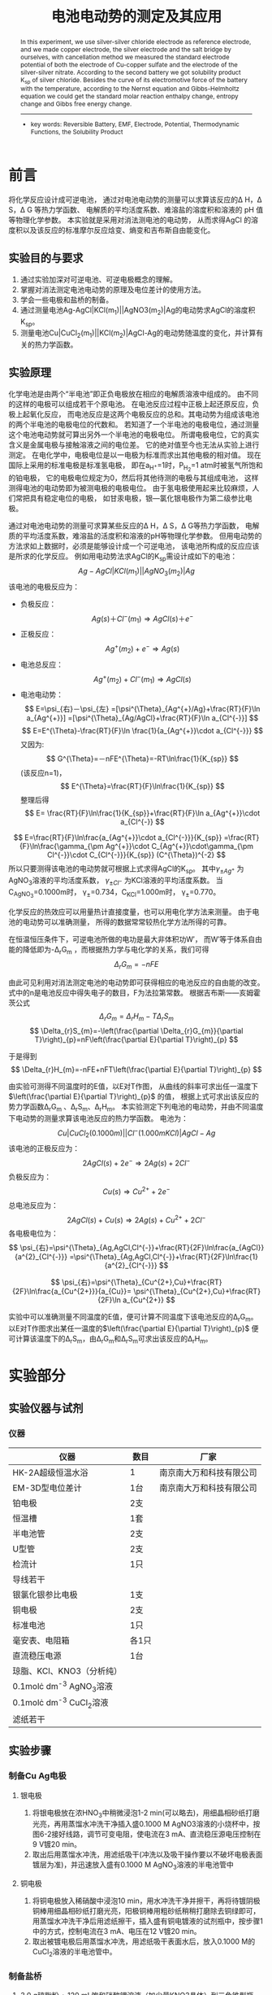 #+AUTHOR: 曹嘉祺 PB18030874 化学与材料科学学院 有机化学系
#+TITLE: 电池电动势的测定及其应用
#+SUBTITLE: 
#+email: mkq@mail.ustc.edu.cn
#+begin_abstract
本实验以银-氯化银电极为参比电极，自制铜电极、银电极和盐桥，运用对消法测量了铜-硫酸铜电极的标准电极电势，以及银-硝酸银电极的标准电极电势。根据第二个电池反应计算得到了氯化银的溶度积 K_{sp}，由其电池的电动势随温度变化曲线，根据 Nernst 方程和 Gibbs-Helmholtz 方程计算得到该反应的标准摩尔反应焓变、熵变和吉布斯自由能变化。


-----
- 关键词:可逆电池\quad  电动势\quad  电极电势\quad  热力学函数\quad   溶度积
#+end_abstract
#+begin_abstract
 In  this  experiment,  we  use  silver-silver  chloride  electrode  as  reference electrode, and  we  made  copper  electrode,  the  silver  electrode  and  the  salt  bridge  by ourselves,  with  cancellation  method  we  measured  the  standard  electrode  potential  of both the electrode of Cu-copper sulfate and the electrode of the silver-silver nitrate. According  to  the  second  battery  we  got  solubility  product  K_{sp}  of  silver  chloride. Besides  the  curve  of  its  electromotive  force  of  the  battery  with  the  temperature, according  to  the  Nernst  equation  and  Gibbs-Helmholtz  equation  we  could  get  the standard  molar  reaction  enthalpy  change,  entropy  change  and  Gibbs  free  energy change.

-----

- key words: Reversible Battery, EMF, Electrode, Potential, Thermodynamic Functions, the Solubility Product


#+end_abstract

#+startup: overview
#+latex_class: report
#+options: author:nil  email:nil 
#+latex_header: \author{曹嘉祺 PB18030874 化学与材料科学学院 有机化学系 \thanks{中国 安徽合肥 中国科学技术大学 Email: \href{mailto:mkq@mail.ustc.edu.cn}{mkq@mail.ustc.edu.cn}}}
#+LATEX_COMPILER: xelatex
#+LATEX_HEADER: \usepackage[scheme=plain]{ctex}
#+LATEX_HEADER: \usepackage{fontspec}
#+LATEX_HEADER: \usepackage[section]{placeins}
#+LATEX_HEADER: \setmainfont{更纱黑体 UI SC}
#+latex_header: \hypersetup{colorlinks=true,linkcolor=blue}
#+LATEX_HEADER: \usepackage{longtable}
#+LATEX_HEADER: \usepackage{amsmath,amsthm,amsfonts,amssymb,bm}
#+LATEX_HEADER: \usepackage{newtxtext,newtxmath}
# #+LATEX_HEADER: \usepackage{mathptmx}
# #+LATEX_HEADER: \usepackage{charter}
# #+LATEX_HEADER: \usepackage{fourier}
* 前言

将化学反应设计成可逆电池，
通过对电池电动势的测量可以求算该反应的\Delta H，\Delta S，\Delta G 等热力学函数、
电解质的平均活度系数、难溶盐的溶度积和溶液的 pH 值等物理化学参数。
本实验就是采用对消法测电池的电动势，
从而求得AgCl 的溶度积以及该反应的标准摩尔反应焓变、熵变和吉布斯自由能变化。
** 实验目的与要求
   1. 通过实验加深对可逆电池、可逆电极概念的理解。
   2. 掌握对消法测定电池电动势的原理及电位差计的使用方法。
   3. 学会一些电极和盐桥的制备。
   4. 通过测量电池Ag-AgCl|KCl(m_{1})||AgNO3(m_{2})|Ag的电动势求AgCl的溶度积K_{sp}。
   5. 测量电池Cu|CuCl_{2}(m_{1})||KCl(m_{2})|AgCl-Ag的电动势随温度的变化，并计算有关的热力学函数。
** 实验原理
   化学电池是由两个“半电池”即正负电极放在相应的电解质溶液中组成的。
   由不同的这样的电极可以组成若干个原电池。
   在电池反应过程中正极上起还原反应，负极上起氧化反应，
   而电池反应是这两个电极反应的总和。其电动势为组成该电池的两个半电池的电极电位的代数和。
   若知道了一个半电池的电极电位，通过测量这个电池电动势就可算出另外一个半电池的电极电位。
   所谓电极电位，它的真实含义是金属电极与接触溶液之间的电位差。
   它的绝对值至今也无法从实验上进行测定。
   在电化学中，电极电位是以一电极为标准而求出其他电极的相对值。
   现在国际上采用的标准电极是标准氢电极，
   即在a_{H^{+}}=1时，P_{H_{2}}=1 atm时被氢气所饱和的铂电极，
   它的电极电位规定为0，然后将其他待测的电极与其组成电池，
   这样测得电池的电动势即为被测电极的电极电位。
   由于氢电极使用起来比较麻烦，人们常把具有稳定电位的电极，
   如甘汞电极，银—氯化银电极作为第二级参比电极。

   通过对电池电动势的测量可求算某些反应的\Delta H，\Delta S，\Delta G等热力学函数，
   电解质的平均活度系数，难溶盐的活度积和溶液的pH等物理化学参数。
   但用电动势的方法求如上数据时，必须是能够设计成一个可逆电池，
   该电池所构成的反应应该是所求的化学反应。
   例如用电动势法求AgCl的K_{sp}需设计成如下的电池：
   \[
   Ag-AgCl|KCl(m_{1})||AgNO_{3}(m_{2})|Ag
   \]
   该电池的电极反应为：
   - 负极反应：
     \[
     Ag(s)＋Cl^{-}(m_{1})\Longrightarrow AgCl(s)＋e^{-}
     \]
   - 正极反应：
     \[
     Ag^{+}(m_{2})+e^{-}\Longrightarrow Ag(s)
     \]
   - 电池总反应：
     \[
     Ag^{+}(m_{2})+Cl^{-}(m_{1})\Longrightarrow AgCl(s)
     \]
   - 电池电动势：
     \[
     E=\psi_{右}－\psi_{左}
     =[\psi^{\Theta}_{Ag^{+}/Ag}+\frac{RT}{F}\ln a_{Ag^{+}}]
     =[\psi^{\Theta}_{Ag/AgCl}+\frac{RT}{F}\ln a_{Cl^{-}}]
     \]
     \[
     E=E^{\Theta}-\frac{RT}{F}\ln \frac{1}{a_{Ag^{+}}\cdot a_{Cl^{-}}}
     \]
     又因为:
     \[
     G^{\Theta}=－nFE^{\Theta}=-RT\ln\frac{1}{K_{sp}}
     \]
     (该反应n=1)，
     \[
     E^{\Theta}=\frac{RT}{F}\ln\frac{1}{K_{sp}}
     \]
     整理后得
     \[
     E=
     \frac{RT}{F}\ln\frac{1}{K_{sp}}+\frac{RT}{F}\ln a_{Ag^{+}}\cdot a_{Cl^{-}}
     \]
   \[
   E=\frac{RT}{F}\ln\frac{a_{Ag^{+}}\cdot a_{Cl^{-}}}{K_{sp}}
   =\frac{RT}{F}\ln\frac{\gamma_{\pm Ag^{+}}\cdot C_{Ag^{+}}\cdot\gamma_{\pm Cl^{-}}\cdot C_{Cl^{-}}}{K_{sp}} (C^{\Theta})^{-2}
   \]
   所以只要测得该电池的电动势就可根据上式求得AgCl的K_{sp}。
   其中$\gamma_{\pm Ag^{+}}$ 为AgNO_{3}溶液的平均活度系数，
   $\gamma_{\pm Cl^{-}}$ 为KCl溶液的平均活度系数。
   当C_{AgNO_{3}}=0.1000m时，
   \gamma_{\pm}=0.734，C_{KCl}=1.000m时，
   \gamma_{\pm}=0.770。

   化学反应的热效应可以用量热计直接度量，也可以用电化学方法来测量。
   由于电池的电动势可以准确测量，
   所得的数据常常较热化学方法所得的可靠。

   在恒温恒压条件下，可逆电池所做的电功是最大非体积功W′，
   而W′等于体系自由能的降低即为-\Delta_{r}G_{m}
   ，而根据热力学与电化学的关系，我们可得
   \[
   \Delta_{r}G_{m} =-nFE
   \]

   由此可见利用对消法测定电池的电动势即可获得相应的电池反应的自由能的改变。
   式中的n是电池反应中得失电子的数目，F为法拉第常数。
   根据吉布斯——亥姆霍茨公式
   \[
   \Delta_{r}G_{m}=\Delta_{r}H_{m}-T\Delta_{r}S_{m}
   \]
   \[
   \Delta_{r}S_{m}=-\left(\frac{\partial \Delta_{r}G_{m}}{\partial T}\right)_{p}=nF\left(\frac{\partial E}{\partial T}\right)_{p}
   \]
   
   于是得到
   \[
   \Delta_{r}H_{m}=-nFE+nFT\left(\frac{\partial E}{\partial T}\right)_{p}
   \]
   
   由实验可测得不同温度时的E值，以E对T作图，
   从曲线的斜率可求出任一温度下$\left(\frac{\partial E}{\partial T}\right)_{p}$ 的值，
   根据上式可求出该反应的势力学函数\Delta_{r}G_{m} 、\Delta_{r}S_{m}、\Delta_{r}H_{m}。
   本实验测定下列电池的电动势，并由不同温度下电动势的测量求算该电池反应的热力学函数。
   电池为：
   \[
   Cu|CuCl_{2}(0.1000m)||Cl^{-}(1.000mKCl)|AgCl-Ag
   \]
   该电池的正极反应为：
   \[
   2AgCl(s)+2e^{-}\Longrightarrow 2Ag(s)+2Cl^{-}
   \]
   负极反应为：
   \[
   Cu(s)\Longrightarrow Cu^{2+}+2e^{-}
   \]
   总电池反应为：
   \[
   2AgCl(s)+Cu(s)\Longrightarrow 2Ag(s)+Cu^{2+}+2Cl^{-}
   \]
   各电极电位为：
   \[
   \psi_{右}=\psi^{\Theta}_{Ag,AgCl,Cl^{-}}+\frac{RT}{2F}\ln\frac{a_{AgCl}}{a^{2}_{Cl^{-}}}
   =\psi^{\Theta}_{Ag,AgCl,Cl^{-}}+\frac{RT}{2F}\ln\frac{1}{a^{2}_{Cl^{-}}}
   \]
   
   \[
   \psi_{右}=\psi^{\Theta}_{Cu^{2+},Cu}+\frac{RT}{2F}\ln\frac{a_{Cu^{2+}}}{a_{Cu}}=
   \psi^{\Theta}_{Cu^{2+},Cu}+\frac{RT}{2F}\ln a_{Cu^{2+}}
   \]

   实验中可以准确测量不同温度的E值，便可计算不同温度下该电池反应的\Delta_{r}G_{m}。
   以E对T作图求出某任一温度的$\left(\frac{\partial E}{\partial T}\right)_{p}$ 便可计算该温度下的\Delta_{r}S_{m}，由\Delta_{r}G_{m}和\Delta_{r}S_{m}可求出该反应的\Delta_{r}H_{m}。

* 实验部分
** 实验仪器与试剂
*** 仪器
| 仪器                             | 数目  | 厂家                     |
|----------------------------------+-------+--------------------------|
| HK-2A超级恒温水浴                | 1     | 南京南大万和科技有限公司 |
| EM-3D型电位差计                  | 1台   | 南京南大万和科技有限公司 |
| 铂电极                           | 2支   |                          |
| 恒温槽                           | 1套   |                          |
| 半电池管                         | 2支   |                          |
| U型管                            | 2支   |                          |
| 检流计                           | 1只   |                          |
| 导线若干                         |       |                          |
| 银氯化银参比电极                 | 1支   |                          |
| 铜电极                           | 2支   |                          |
| 标准电池                         | 1只   |                          |
| 毫安表、电阻箱                   | 各1只 |                          |
| 直流稳压电源                     | 1台   |                          |
| 琼脂、KCl、KNO3（分析纯）        |       |                          |
| 0.1mol\cdot dm^{-3} AgNO_{3}溶液 |       |                          |
| 0.1mol\cdot dm^{-3} CuCl_{2}溶液 |       |                          |
| 滤纸若干                         |       |                          |





** 实验步骤
*** 制备Cu Ag电极
**** 银电极
     1) 将银电极放在浓HNO_{3}中稍微浸泡1-2 min(可以略去)，用细晶相砂纸打磨光亮，再用蒸馏水冲洗干净插入盛0.1000 M AgNO3溶液的小烧杯中，按图6-2接好线路，调节可变电阻，使电流在3 mA、直流稳压源电压控制在9 V镀20 min。
     2) 取出后用蒸馏水冲洗，用滤纸吸干(冲洗以及吸干操作要以不破坏电极表面镀层为准)，并迅速放入盛有0.1000 M AgNO_{3}溶液的半电池管中

**** 铜电极
     1) 将铜电极放入稀硝酸中浸泡10 min，用水冲洗干净并擦干，再将待镀阴极铜棒用细晶相砂纸打磨光亮，阳极铜棒用粗砂纸稍稍打磨除去铜绿即可，用蒸馏水冲洗干净后用滤纸擦干，插入盛有铜电镀液的试剂瓶中，按步骤1中的方式，控制电流在3 mA、电压在12 V镀20 min。
     2) 取出被镀电极后用蒸馏水冲洗，用滤纸吸干表面水后，放入0.1000 M的CuCl_{2}溶液的半电池管中。

*** 制备盐桥
    1. 3.0 g琼脂粉 + 120 mL饱和硝酸钾溶液（加少量KNO3晶体）到三角锥型瓶，水浴加热（防糊），搅拌使琼脂粉溶解
    2. U型玻璃管预热（防止热琼脂-KNO3饱和溶液冷凝造成气泡断路）
    3. 用滴管吸取热琼脂-KNO3饱和溶液缓慢加入到热U型玻璃管中直至完全充满，不能有气泡，放置自然冷却
    4. 冷却后，再滴上一滴热溶液，使管口呈凸面，防止盐桥使用时在管口产生气泡
*** 电池电动势的测量
    1) 组装电池：将半电池管用蒸馏水洗净并用半电池液润洗3次，置于恒温槽中水浴，将上述制备的银电极与铜电极以及Ag/AgCl参比电极分别放入对应的半电池液中。将自制的KNO3盐桥插在待测定的两半电池管的小口上。
    2) 校准电位差计：用EM-3D型电位差计测量电池的电动势，该仪器最大测量范围为1.91110 V。
       1. 自身零点校正：模式拨至“外标”挡，调零电压，表笔短接，调零电流，
       2. 标准电池校正：红黑表笔分别与标准电池的正负极相接，调节电压旋钮与给出的标准电池的电动势值相同，调零电流 
       3. 测量：模式拨至“测量”挡，调节电压旋钮，使检流计指示为0，此时的读数就是所测电池的电动势。
    3) 测量待测电池电动势：将上述制备的银电极与制备好的铜电极组成电池，其置于恒温槽中，将KNO_{3}盐桥横插在两半电池管的小口上，将恒温槽置于30^{o}C，恒温10-15min后测量电池的电动势。
    4) 测量待测E-T关系：将上述制备的银电极与实验室提供的参比电极Ag-AgCl组成电池，将自制的KNO_{3}盐桥横插在两半电池管的小口上，分别在30^{o}C、35^{o}C、40^{o}C、45^{o}C稳定温度（恒温5min）下测量该电池的电动势。
** 实验数据及数据处理(见附件)
** 结果分析与讨论
*** 实验结果
**** 铜银电极的电极电势
     实验测得的电动势为0.4425V, 根据计算得到的标准值为0.4443V,相对误差为
     \[
     \eta \%= \frac{0.4443-0.4425}{0.4443}\times 100 \%= 0.4\%
     \]
**** 氯化银电池的热力学函数计算
     根据测量得到的电动势对温度作图如下
     [[../data/E-T.png]]
     拟合结果为:
     \[
     E=-0.0008690\times T+0.6977
     \]
     根据斜率得
     \[
     \left(\frac{\partial E}{\partial T}\right)_{p}=-0.0008690
     \]
     由此计算出本反应的热力学函数
     \[
     \Delta_{r}S_{m}=nF\left(\frac{\partial E}{\partial T}\right)_{p}=96485\times (-0.0008690)= -83.85J\cdot K^{-1}\cdot mol^{-1}
     \]
     \[
     \Delta_{r}G_{m}=-nFE=-96485\times 0.43426 =-41.90kJ\cdot mol^{-1}
     \]
     \[
     \Delta_{r}H_{m}=-nFE+nFT\left(\frac{\partial E}{\partial T}\right)_{p}=-67.32kJ\cdot mol^{-1}
     \]
     根据文献中查到的303.15K下的标准Ksp计算出以上函数的标准值
     查文献得303.15K下有:
     \[
     K_{sp}=3.89\times 10^{-10}
     \]
     所以:
     \[
     \Delta_{r}G_{m}(303.15K)=-RT\ln (K_{sp})^{-1}=-54.61kJ\cdot mol^{-1}
     \]
     考虑到熵变随温度的变化在5^{o}C的范围内很小可以忽略,查文献得
     \[
     \Delta_{r}S_{m}(298.15K)=-32.98J\cdot K^{-1} \cdot mol^{-1}
     \]
     所以可以近似地套用
     \[
     \Delta_{r}S_{m}(303.15K)=-32.98J\cdot K^{-1} \cdot mol^{-1}
     \]
     所以
     \[
     \Delta_{r}H_{m}(303.15K)=\Delta_{r}G_{m}+T\Delta_{r}S_{m}=-64.61kJ\cdot mol^{-1}
     \]
     误差如下:
     | 热力学数据      | 测量值 | 理论值 |    误差(%) |
     |-----------------+--------+--------+------------|
     | \Delta_{r}G_{m} | -41.90 | -54.61 |  23.274126 |
     | \Delta_{r}H_{m} | -67.32 | -64.61 | -4.1943972 |
     | \Delta_{r}S_{m} | -83.85 | -32.98 | -154.24500 |
**** 计算氯化银303.15K下的K_{sp}
     \[
     K_{sp}=3.36\times 10^{-10}
     \]
     查阅文献得303.15K下理论值为
     \[
     K_{sp}=3.89\times 10^{-10}
     \]
     误差为:
     \[
     \eta\% = \frac{3.89\times 10^{-10}-3.36\times 10^{-10}}{3.89\times 10^{-10}}\times 100\%= 15.8\%
     \]

*** 实验讨论     
     1. 本实验通过设计电池,可以通过测量的较容易得到的电池电动势来计算较难求得的热力学参数,这个转化大大简化了实验,也提高了准确度,是一种较好的物理化学实验方法。
     2. 通过描绘电动势与温度的关系图,我们可以求出曲线的斜率;知道曲线斜率后,我们就可以根据计算公式得到几种热力学函数的值。这为计算反应的热力学函数提供了一种方法。
     3. 我们发现随着温度的升高,溶度积常数也不断增大。这是由于对于大多数物质,随着温度升高,溶解度也增大。对于难溶物质而言,这种影响有时非常明显,甚至会是溶度积常数改变几个数量级。
     4. 本实验中制作盐桥非常麻烦,非常好地锻炼了我们的实验技能
     5. 误差分析:
	1) 电位差计的读数不稳定。操作时间应尽可能的快,而且应该尽快读数,否则电极通电时间过长,电极会发生极化,给实验带来较大的误差。而实际上总是需要较长的时间才能调节仪器的到平衡,即使是同一个电动势值,在很短的时间内测得的数据都波动较大,所以这是实验的误差的来源之一。
        2) 电极的电镀效果较重要。一般来说,电极表面的表面构造直接影响着电极电势的大小,所以,为了得到精确的电动势值,要保证电极特别干净,新镀上去的金属基本覆盖电极棒(即要电镀足够的时间)。
        3) 本实验方法使所得数据不可能有很高的精确度,因为实验过程中取点太少,结果精确度明显不够。这也导致本次实验中直线的斜率误差很大, 直接影响了熵变的计算
        4) 恒温槽温度不够稳定带来的电势随温度变化的误差。
        5) 原数据点用直线拟合带来的误差。
        6) AgCl 的 Ksp 的误差较大,是由于 Ksp 的值很小,而电池电动势 E 和 Ksp 是指数关系,E 测量结果对其影响很大。
	7) 本实验的溶液都是实验前配制好的,其浓度可能在多次试验后由于各种原因而发生改变,并不是原来的浓度,而我们在计算时仍旧是按照最初配制的浓度,这必然会带来误差
	8) 尽管我们采用了对消法测量电动势,但回路中仍存在微小的电流,这微小的电流也会产生的极化作用会破坏电池的可逆性,使电动势偏离可逆值
	9) 相比于 \Delta_{r}S_{m} 、\Delta_{r}G_{m} , \Delta_{r}H_{m} 误差要小很多,这主要是由于\Delta_{r} S_{m} 值本身较小,加之实验中其它的影响因素较大,这最终导致其测量误差很大。
	   






* 参考文献
1) 崔献英,柯燕雄,单绍纯.物理化学实验[M].合肥:中国科学技术大学出版社,2000.4
2) 傅献彩,沈文霞,姚天扬.物理化学.第四版.北京：高等教育出版社，1990.10
3) Jimmy Xu.溶度积表[EB/OL].https://zh.wikipedia.org/wiki/%E6%BA%B6%E5%BA%A6%E7%A7%AF%E8%A1%A8,2018-03-24.

* 附录: 数据处理过程
** 原始数据
*** Cu|CuCl_{2}||AgNO_{3}(0.1m)|Ag 电动势
    
    |    序号 | 电动势(mV) |
    |---------+------------|
    |       1 |    441.194 |
    |       2 |    442.834 |
    |       3 |    443.461 |
    |---------+------------|
    | average |   442.4963 |
*** Ag-AgCl|KCl(1.0000mol\cdot kg^{-1})||AgNO_{3}(0.1000mol\cdot kg^{-1})|Ag

    | 温度(^{o}C) | 温度(K) | 电动势1(mV) | 电动势2(mV) | 电动势3(mV) | 电动势平均(mV) |
    |-------------+---------+-------------+-------------+-------------+----------------|
    |       30.00 |  303.15 |     434.847 |     434.585 |     434.465 |       434.6323 |
    |       35.00 |  308.15 |     429.467 |     429.365 |     429.533 |       429.4550 |
    |       40.00 |  313.15 |     425.207 |     425.226 |     425.225 |       425.2193 |
    |       45.00 |  318.15 |     421.608 |     421.559 |     421.514 |       421.5603 |

** 数据处理
*** Cu|CuCl_{2}||AgNO_{3}(0.1m)|Ag 电动势
因为:
\[
C_{AgNO_{3}}=0.1000mol\cdot dm^{3}时, \gamma_{Ag^{+}}=0.734
\]
\[
C_{CuCl_{2}}0.1000mol\cdot dm^{3}时, \gamma_{Cu^{2+}}=0.150
\]
可得
\[
\psi^{\Theta}_{Ag^{+}/Ag}(298.15K)-\psi^{\Theta}_{Cu^{2+}/Cu}(298.15K)=0.4577V
\]
所以
\[
E(303.15K)=E^{\Theta}-\frac{RT}{2F}\ln\frac{a_{Cu^{2+}}}{(a_{Ag^{+}})^2}=0.4443V
\]
相对误差为
\[
\eta \%= \frac{0.4443-0.4425}{0.4443}\times 100 \%= 0.4\%
\]
*** Ag-AgCl|KCl(1.0000mol\cdot kg^{-1})||AgNO_{3}(0.1000mol\cdot kg^{-1})|Ag热力学函数计算
    
    | 温度(K) | 电动势平均(mV) |
    |---------+----------------|
    |  303.15 |       434.6323 |
    |  308.15 |       429.4550 |
    |  313.15 |       425.2193 |
    |  318.15 |       421.5603 |
对上表作图得
[[../data/E-T.png]]
拟合结果如下
#+begin_src
After 8 iterations the fit converged.
final sum of squares of residuals : 5.82966e-07
rel. change during last iteration : -2.04324e-13

degrees of freedom    (FIT_NDF)                        : 2
rms of residuals      (FIT_STDFIT) = sqrt(WSSR/ndf)    : 0.000539892
variance of residuals (reduced chisquare) = WSSR/ndf   : 2.91483e-07

Final set of parameters            Asymptotic Standard Error
=======================            ==========================
k               = -0.000869034     +/- 4.829e-05    (5.557%)
b               = 0.697682         +/- 0.015        (2.15%)

correlation matrix of the fit parameters:
#                k      b      
k               1.000 
b              -1.000  1.000 

#+end_src
\[
E=-0.0008690\times T+0.6977
\]
\[
\left(\frac{\partial E}{\partial T}\right)_{p}=-0.0008690
\]
当T=303.15K时, E=0.43426V,
对于电池反应
\[
Ag^{+}(m_{2})+Cl^{-}(m_{1})\Longrightarrow AgCl(s)
\]
\[
\Delta_{r}S_{m}=nF\left(\frac{\partial E}{\partial T}\right)_{p}=96485\times (-0.0008690)= -83.85J\cdot K^{-1}\cdot mol^{-1}
\]
\[
\Delta_{r}G_{m}=-nFE=-96485\times 0.43426 =-41.90kJ\cdot mol^{-1}
\]
\[
\Delta_{r}H_{m}=-nFE+nFT\left(\frac{\partial E}{\partial T}\right)_{p}=-67.32kJ\cdot mol^{-1}
\]
查文献得303.15K下有:
\[
K_{sp}=3.89\times 10^{-10}
\]
所以:
\[
\Delta_{r}G_{m}(303.15K)=-RT\ln (K_{sp})^{-1}=-54.61kJ\cdot mol^{-1}
\]
考虑到熵变随温度的变化在5^{o}C的范围内很小可以忽略,查文献得
\[
\Delta_{r}S_{m}(298.15K)=-32.98J\cdot K^{-1} \cdot mol^{-1}
\]
所以可以近似地套用
\[
\Delta_{r}S_{m}(303.15K)=-32.98J\cdot K^{-1} \cdot mol^{-1}
\]
所以
\[
\Delta_{r}H_{m}(303.15K)=\Delta_{r}G_{m}+T\Delta_{r}S_{m}=-64.61kJ\cdot mol^{-1}
\]
| 热力学数据      | 测量值 | 理论值 |    误差(%) |
|-----------------+--------+--------+------------|
| \Delta_{r}G_{m} | -41.90 | -54.61 |  23.274126 |
| \Delta_{r}S_{m} | -83.85 | -32.98 | -154.24500 |
| \Delta_{r}H_{m} | -67.32 | -64.61 | -4.1943972 |
#+TBLFM: $4=(($3-$2)/$3)*100
*** 氯化银K_{sp}计算
    30^{o}C时,有
    \[
    E=\frac{RT}{F}\ln\frac{a_{Ag^{+}}
    \cdot a_{Cl^{-}}}{K_{sp}}
    =\frac{RT}{F}\ln\frac{\gamma_{\pm Ag^{+}}
    \cdot
    C_{Ag^{+}}\cdot\gamma_{\pm Cl^{-}}\cdot C_{Cl^{-}}}{K_{sp}} (C^{\Theta})^{-2}
    \]
    当C_{AgNO_{3}}=0.1000M时，
    \gamma_{\pm}=0.734，
    C_{KCl}=1.000M时，
    \gamma_{\pm}=0.770,
    
    ,所以有
    \[
    E=\frac{RT}{F}\ln\frac{0.734
    \cdot
    0.1000
    \cdot
    0.770
    \cdot
    0.1000
    }{K_{sp}} (C^{\Theta})^{-2}=0.4346323 
    \]
    则
    解得
    \[
    K_{sp}=3.36\times 10^{-10}
    \]
    查阅文献得303.15K下理论值为
    \[
    K_{sp}=3.89\times 10^{-10}
    \]
    误差为:
    \[
    \eta\% = \frac{3.89\times 10^{-10}-3.36\times 10^{-10}}{3.89\times 10^{-10}}\times 100\%= 15.8\%
    \]
